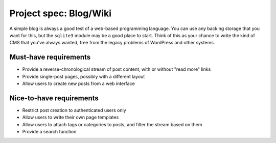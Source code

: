 Project spec: Blog/Wiki
=======================

A simple blog is always a good test of a web-based programming language. You can use any backing storage that you want for this, but the ``sqlite3`` module may be a good place to start. Think of this as your chance to write the kind of CMS that you've always wanted, free from the legacy problems of WordPress and other systems.

Must-have requirements
----------------------

* Provide a reverse-chronological stream of post content, with or without "read more" links
* Provide single-post pages, possibly with a different layout
* Allow users to create new posts from a web interface

Nice-to-have requirements
-------------------------

* Restrict post creation to authenticated users only
* Allow users to write their own page templates
* Allow users to attach tags or categories to posts, and filter the stream based on them
* Provide a search function
